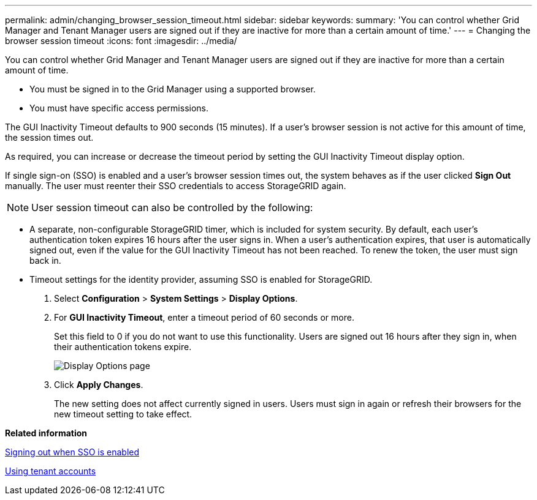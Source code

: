 ---
permalink: admin/changing_browser_session_timeout.html
sidebar: sidebar
keywords: 
summary: 'You can control whether Grid Manager and Tenant Manager users are signed out if they are inactive for more than a certain amount of time.'
---
= Changing the browser session timeout
:icons: font
:imagesdir: ../media/

[.lead]
You can control whether Grid Manager and Tenant Manager users are signed out if they are inactive for more than a certain amount of time.

* You must be signed in to the Grid Manager using a supported browser.
* You must have specific access permissions.

The GUI Inactivity Timeout defaults to 900 seconds (15 minutes). If a user's browser session is not active for this amount of time, the session times out.

As required, you can increase or decrease the timeout period by setting the GUI Inactivity Timeout display option.

If single sign-on (SSO) is enabled and a user's browser session times out, the system behaves as if the user clicked *Sign Out* manually. The user must reenter their SSO credentials to access StorageGRID again.

NOTE: User session timeout can also be controlled by the following:

* A separate, non-configurable StorageGRID timer, which is included for system security. By default, each user's authentication token expires 16 hours after the user signs in. When a user's authentication expires, that user is automatically signed out, even if the value for the GUI Inactivity Timeout has not been reached. To renew the token, the user must sign back in.
* Timeout settings for the identity provider, assuming SSO is enabled for StorageGRID.

. Select *Configuration* > *System Settings* > *Display Options*.
. For *GUI Inactivity Timeout*, enter a timeout period of 60 seconds or more.
+
Set this field to 0 if you do not want to use this functionality. Users are signed out 16 hours after they sign in, when their authentication tokens expire.
+
image::../media/configuration_display_options.gif[Display Options page]

. Click *Apply Changes*.
+
The new setting does not affect currently signed in users. Users must sign in again or refresh their browsers for the new timeout setting to take effect.

*Related information*

link:how_sso_works.md#[Signing out when SSO is enabled]

http://docs.netapp.com/sgws-115/topic/com.netapp.doc.sg-tenant-admin/home.html[Using tenant accounts]
